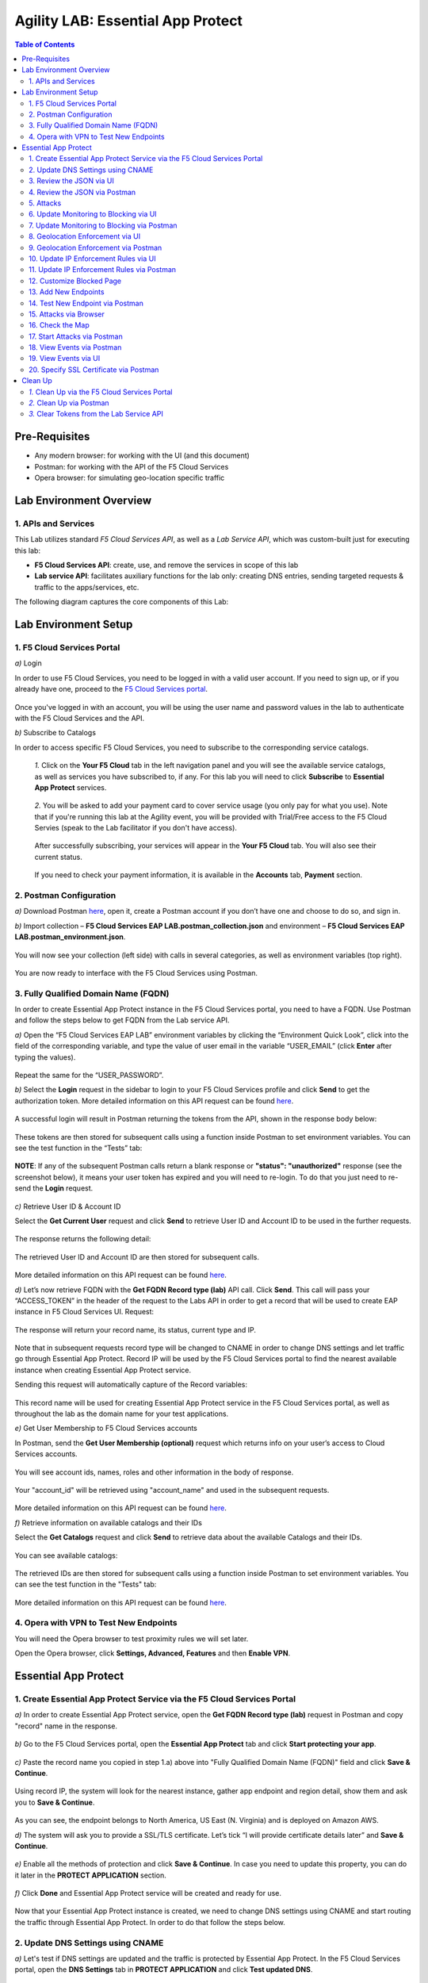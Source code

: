 Agility LAB: Essential App Protect   
=========================================== 

.. contents:: Table of Contents   

Pre-Requisites
###############

- Any modern browser: for working with the UI (and this document)
- Postman: for working with the API of the F5 Cloud Services
- Opera browser: for simulating geo-location specific traffic

Lab Environment Overview
###############################

1. APIs and Services 
*********************

This Lab utilizes standard *F5 Cloud Services API*, as well as a *Lab Service API*, which was custom-built just for executing this lab: 

* **F5 Cloud Services API**: create, use, and remove the services in scope of this lab 

* **Lab service API**: facilitates auxiliary functions for the lab only: creating DNS entries, sending targeted requests & traffic to the apps/services, etc.  

The following diagram captures the core components of this Lab: 

 .. figure:: _figures/Diagram.png


Lab Environment Setup  
############################### 

1. F5 Cloud Services Portal 
*************************** 

`a)` Login   

In order to use F5 Cloud Services, you need to be logged in with a valid user account. If you need to sign up, or if you already have one, proceed to the `F5 Cloud Services portal <http://bit.ly/f5csreg>`_.  

.. figure:: _figures/1-1.png  

Once you've logged in with an account, you will be using the user name and password values in the lab to authenticate with the F5 Cloud Services and the API.

`b)` Subscribe to Catalogs   

In order to access specific F5 Cloud Services, you need to subscribe to the corresponding service catalogs.

   `1.` Click on the **Your F5 Cloud** tab in the left navigation panel and you will see the available service catalogs, as well as services you have subscribed to, if any. For this lab you will need to click **Subscribe** to **Essential App Protect** services.   

   .. figure:: _figures/2.png  

   `2.` You will be asked to add your payment card to cover service usage (you only pay for what you use). Note that if you're running this lab at the Agility event, you will be provided with Trial/Free access to the F5 Cloud Servies (speak to the Lab facilitator if you don't have access).   

   .. figure:: _figures/3.png  

   After successfully subscribing, your services will appear in the **Your F5 Cloud** tab. You will also see their current status.   

   .. figure:: _figures/4.png  

   If you need to check your payment information, it is available in the **Accounts** tab, **Payment** section.   

   .. figure:: _figures/5.png 

2. Postman Configuration  
********************* 

`a)` Download Postman `here <http://bit.ly/309wSLl>`_, open it, create a Postman account if you don’t have one and choose to do so, and sign in.  

`b)` Import collection – **F5 Cloud Services EAP LAB.postman_collection.json** and environment – **F5 Cloud Services EAP LAB.postman_environment.json**.  

.. figure:: _figures/1.jpg  

You will now see your collection (left side) with calls in several categories, as well as environment variables (top right).  

.. figure:: _figures/91.png 

You are now ready to interface with the F5 Cloud Services using Postman. 

3. Fully Qualified Domain Name (FQDN) 
**************************** 

In order to create Essential App Protect instance in the F5 Cloud Services portal, you need to have a FQDN. Use Postman and follow the steps below to get FQDN from the Lab service API.     

`a)` Open the “F5 Cloud Services EAP LAB” environment variables by clicking the “Environment Quick Look”, click into the field of the corresponding variable, and type the value of user email in the variable “USER_EMAIL” (click **Enter** after typing the values).  

.. figure:: _figures/114.png 

Repeat the same for the “USER_PASSWORD”.  

`b)` Select the **Login** request in the sidebar to login to your F5 Cloud Services profile and click **Send** to get the authorization token. More detailed information on this API request can be found `here <http://bit.ly/36ffsyy>`_.  

.. figure:: _figures/93.png 

A successful login will result in Postman returning the tokens from the API, shown in the response body below:  

.. figure:: _figures/84.jpg  

These tokens are then stored for subsequent calls using a function inside Postman to set environment variables. You can see the test function in the “Tests” tab:  

.. figure:: _figures/9.jpg  

**NOTE**: If any of the subsequent Postman calls return a blank response or **"status": "unauthorized"** response (see the screenshot below), it means your user token has expired and you will need to re-login. To do that you just need to re-send the **Login** request.  

.. figure:: _figures/10.jpg  

`c)` Retrieve User ID & Account ID  

Select the **Get Current User** request and click **Send** to retrieve User ID and Account ID to be used in the further requests.  

.. figure:: _figures/86.jpg  

The response returns the following detail:  

.. figure:: _figures/12.jpg  

The retrieved User ID and Account ID are then stored for subsequent calls.  

.. figure:: _figures/11.jpg  

More detailed information on this API request can be found `here <http://bit.ly/37hyQw3>`_.  

`d)` Let’s now retrieve FQDN with the **Get FQDN Record type (lab)** API call. Click **Send**. This call will pass your “ACCESS_TOKEN” in the header of the request to the Labs API in order to get a record that will be used to create EAP instance in F5 Cloud Services UI.  
Request:  

.. figure:: _figures/74.png  

The response will return your record name, its status, current type and IP. 

.. figure:: _figures/156.png

Note that in subsequent requests record type will be changed to CNAME in order to change DNS settings and let traffic go through Essential App Protect. Record IP will be used by the F5 Cloud Services portal to find the nearest available instance when creating Essential App Protect service.    

Sending this request will automatically capture of the Record variables:  

.. figure:: _figures/26.jpg  

This record name will be used for creating Essential App Protect service in the F5 Cloud Services portal, as well as throughout the lab as the domain name for your test applications. 

`e)` Get User Membership to F5 Cloud Services accounts

In Postman, send the **Get User Membership (optional)** request which returns info on your user’s access to Cloud Services accounts.

.. figure:: _figures/157.png

You will see account ids, names, roles and other information in the body of response. 

.. figure:: _figures/158.png

Your "account_id" will be retrieved using "account_name" and used in the subsequent requests.

.. figure:: _figures/159.png

More detailed information on this API request can be found `here <http://bit.ly/2Gfu1r3>`_. 

`f)` Retrieve information on available catalogs and their IDs

Select the **Get Catalogs** request and click **Send** to retrieve data about the available Catalogs and their IDs.

.. figure:: _figures/160.png

You can see available catalogs:

.. figure:: _figures/161.png

The retrieved IDs are then stored for subsequent calls using a function inside Postman to set environment variables. You can see the test function in the "Tests" tab:

.. figure:: _figures/162.png

More detailed information on this API request can be found `here <http://bit.ly/36j1Yl4>`_. 

4. Opera with VPN to Test New Endpoints 
****************************************

You will need the Opera browser to test proximity rules we will set later.

Open the Opera browser, click **Settings, Advanced, Features** and then **Enable VPN**.

.. figure:: _figures/163.png

Essential App Protect 
##################### 

1. Create Essential App Protect Service via the F5 Cloud Services Portal  
************************************************************************ 

`a)` In order to create Essential App Protect service, open the **Get FQDN Record type (lab)** request in Postman and copy "record" name in the response.  

.. figure:: _figures/115.png

`b)` Go to the F5 Cloud Services portal, open the **Essential App Protect** tab and click **Start protecting your app**. 

.. figure:: _figures/116.png

`c)` Paste the record name you copied in step 1.a) above into "Fully Qualified Domain Name (FQDN)" field and click **Save & Continue**.

.. figure:: _figures/117.png 

Using record IP, the system will look for the nearest instance, gather app endpoint and region detail, show them and ask you to **Save & Continue**.  

.. figure:: _figures/118.png 

As you can see, the endpoint belongs to North America, US East (N. Virginia) and is deployed on Amazon AWS.  

`d)` The system will ask you to provide a SSL/TLS certificate. Let’s tick “I will provide certificate details later” and **Save & Continue**.  

.. figure:: _figures/99.png 

`e)` Enable all the methods of protection and click **Save & Continue**. In case you need to update this property, you can do it later in the **PROTECT APPLICATION** section. 

.. figure:: _figures/100.png 

`f)` Click **Done** and Essential App Protect service will be created and ready for use.  

.. figure:: _figures/101.png  

Now that your Essential App Protect instance is created, we need to change DNS settings using CNAME and start routing the traffic through Essential App Protect. In order to do that follow the steps below.  

2. Update DNS Settings using CNAME  
******************************** 

`a)` Let's test if DNS settings are updated and the traffic is protected by Essential App Protect. In the F5 Cloud Services portal, open the **DNS Settings** tab in **PROTECT APPLICATION** and click **Test updated DNS**.

.. figure:: _figures/127.png 

As you can see, it's not successful. We will update DNS settings using Postman to fix that.

`b)` Go back to Postman to change the DNS settings. Send the **Get EAP Subscription** request to get the "subscription_id" and "CNAME" using your "ACCESS_TOKEN".

.. figure:: _figures/164.png

The response will return all information on your instance which we have created via UI: 

.. figure:: _figures/165.png

The retrieved CNAME will be used to update DNS settings:

.. figure:: _figures/166.png

More detailed information on this API request can be found `here <http://bit.ly/38xUHjc>`_.  

`c)` Send the **Update CNAME Record (lab)** request to update DNS Settings with CNAME generated when creating Essential App Protect instance in F5 UI and retrieved in the step above:

.. figure:: _figures/167.png

The response will show the updated type (""CNAME") and value: 

.. figure:: _figures/168.png

`d)` Test CNAME change via UI   

Return to the F5 Cloud Services portal, open the **Essential App Protect** tab, select your app from the dropdown menu and click **PROTECT APPLICATION**. Then open the **DNS Settings** tab and click **Test updated DNS**.  

.. figure:: _figures/106.png 

You will see successful status of testing.

`e)` Let's now go back to Postman and re-send the **Get FQDN Record type (lab)** request to see the current type of the record. 

.. figure:: _figures/129.png

The response will show that record type is changed from "A" to "CNAME" (see step 3.d) above), as well as "value" is updated, which means that app traffic now goes through Essential App Protect instance and is actively protected.   

.. figure:: _figures/128.png

`f)` Test via Browser

Let's now test the updated DNS setting via browser. Return to the F5 Cloud Services portal, open the **DNS Settings** tab and copy the CNAME.

.. figure:: _figures/130.png

Paste it into your browser and you will see the NA2 instance of the Auction website and all of the requests will now be flowing through the Essential App Protect. However, any malicious requests will not be blocked, as we have not turned on "Blocking" mode yet.

.. figure:: _figures/131.png

3. Review the JSON via UI 
******************

If you would like to see the full configuration of your Essential App Protect or edit some properties, you can review the JSON either via UI or via Postman. If you prefer to do that via Postman, then proceed to the next section. 

In order to view the JSON via the F5 Cloud Servcies portal, open **PROTECT APPLICATION** and go to the **JSON configuration** tab. 

.. figure:: _figures/132.png

Let's take a look at different sections available in the JSON. In order to collapse or expand a section, click the small arrows next to the line numbers. 

The main sections are "application", "event_logging" and "policy".

.. figure:: _figures/133.png

In the "application" section, we can see our instance domain, region it belongs to, IP endpoints  and port. 

.. figure:: _figures/134.png

We can also learn all the information about our protection and its settings, as well as about each attack type in "policy" section:

.. figure:: _figures/135.png

More detailed information on attack types can be found in one of the following sections. 

4. Review the JSON via Postman 
*******************************

If your prefer to use Postman to review the JSON, go back to Postman and send the **Get JSON** request:

.. figure:: _figures/136.png

The response will retrieve the JSON containing all the Essential App Protect instance information: 

.. figure:: _figures/137.png

The returned JSON provides some general information on subcription_id, user_id, and instance name, as well as all configuration details (CNAME, domain, etc) and protection settings. 

.. figure:: _figures/169.png

5. Attacks  
*********** 

There are three types of attacks:  

`1)` SQL Injection 

This attack inserts a SQL query via the input data field in the web application. Such attacks could potentially read sensitive data, modify and destroy it. More detailed information can be found `here <http://bit.ly/2RfmXkw>`_.

`2)` Illegal Filetype 

This attack combines valid URL path segments with invalid input to guess or brute-force download of sensitive files or data. More detailed information can be found `here <http://bit.ly/30NrAFF>`_.  

`3)` Threat Campaign 

These types of attacks are the category that F5 Labs tracks as coordinated campaigns that exploit known vulnerabilities. This particular attack simulates using a known Tomcat backdoor vulnerability. The complete list of such threats can be found `here <http://bit.ly/36bPmfG>`_.   

Let’s now simulate an attack.

Go back to Postman and send the **Attack: Illegal Filetype** request. 

.. figure:: _figures/170.png

You can see the status of the attack in the **VIEW EVENTS** section of the F5 Cloud Services portal.

.. figure:: _figures/138.png

As you see, our "Illegal file type" attack has appeared on the list and its status is "Not blocked" for now.  

6. Update Monitoring to Blocking via UI 
*************************************** 

For now all the threats of your app are only monitored without any actions taken. You can change monitoring to blocking either via UI or via Postman. In order to do so via Postman, proceed to the following section. 

`a)` In order to start blocking attacks, go to the **PROTECT APPLICATION** tab, then open each type of attack one by one and toggle **Blocking Mode** on. Click **Update** for each attack type to save the settings:  

.. figure:: _figures/105.png 

`b)` Testing the status 

Now that the protection mode is "blocking", you can re-send the **Attack: Illegal Filetype** request in Postman. After that go back to the F5 UI, open **VIEW EVENTS** and you will see the new attack with the "Blocked" status:

.. figure:: _figures/119.png

You may send the **Attack: Threat Campaign** and  

.. figure:: _figures/171.png

the **Attack: SQL Injection** requests in Postman as well.

.. figure:: _figures/172.png

Then go back to the F5 UI, **VIEW EVENTS** to see them on the list with "Blocked" status: 

.. figure:: _figures/141.png


7. Update Monitoring to Blocking via Postman 
******************************************** 

`a)` Go back to Postman and send the **Update Monitor to Block** request which uses your “account_id” and "EAP record" retrieved in steps above. 

.. figure:: _figures/173.png

You will see the updated "blocked" status of attacks in the response. 

.. figure:: _figures/174.png

You can also notice that their status changed in the F5 UI:

.. figure:: _figures/139.png

`b)` Testing the status 

Now that the protection mode is "blocking", you can send the **Attack: Threat Campaign** and

.. figure:: _figures/171.png

the **Attack: SQL Injection** requests in Postman.

.. figure:: _figures/172.png

After that go back to the F5 UI, open **VIEW EVENTS** and you will see the new attacks with the "Blocked" status:

.. figure:: _figures/175.png

8. Geolocation Enforcement via UI
****************************

You can create a list of countries traffic from which will be blocked via UI or via Postman. If you prefer to do so via Postman, proceed to the next section.

`a)` Go back to F5 UI, the **PROTECT APPLICATION** tab, then go to **High-risk Attack Mitigation**  and click **Manage countries**. 

.. figure:: _figures/142.png

`b)` Add "United States"  as a country whose requests you want to deny and click **Update**.

.. figure:: _figures/143.png

`c)` If you prefer to deny requests from OFAC-sanctioned countries without creating your own list, just tick the option in F5 Cloud Servcies UI and **Update**.

.. figure:: _figures/140.png
 
9. Geolocation Enforcement via Postman
****************************

`a)` If you would like to block requests on a country-basis via Postman, then send the **Block country list** request which will use your "account_id" and "EAP record":

.. figure:: _figures/176.png 

The response will show the countries blocked: 

.. figure:: _figures/149.png

`b)` Let's go to F5 UI and see the updated geolocation enforcement:

.. figure:: _figures/120.png  

Click **Manage countries** to see the countries that are blocked: 

.. figure:: _figures/121.png

`c)` Let's test how country-base blocking works. Go back to Postman and send the **Test Country Blocking (lab)** request which uses your "EAP record". 

.. figure:: _figures/177.png

Let's open the F5 UI and go to **VIEW EVENTS** section to see the newly blocked attack based on geolocation: 

.. figure:: _figures/178.png

10. Update IP Enforcement Rules via UI  
********************************

If you need to block specific IP addresses or add them to the whitelist, you can do it in two way: via Postman or UI. If you prefer to do it via Postman, then proceed to the next section. If your choice is UI, then follow the steps below: 

`a)` Go to **PROTECT APPLICATION**-> the **High-risk Attack Mitigation** tab and click **Manage rules**. 

.. figure:: _figures/150.png

`b)` Add "127.0.0.1", "11.11.11.10", "192.168.1.10", "12.23.34.59" IPs for blocking and "192.168.100.50" to the whitelist. Add a short description for each, tick those which you prefer to be logged and click **Update**. 

.. figure:: _figures/151.png

11. Update IP Enforcement Rules via Postman  
********************************

`a)` Go to Postman and send the **Update IP Enforcement Rules** request which uses your "account_id" and "EAP record".

.. figure:: _figures/122.png

In the response you will see four blocked and one allowed IPs. 

.. figure:: _figures/152.png

12. Customize Blocked Page 
***************************

If you prefer to customize your blocked page acc to your wish, you can do it using Postman. 

`a)` First, let's see the page prior to sending the request. To do that, let's simulate an attack via the browser. Paste "**Fully Qualified Domain Name (FQDN)**/nginx.config" address to your browser. The result will be the following:

.. figure:: _figures/124.png 

`b)` Go back to Postman and send the **Customize blocked page** request which uses your **account_id** and **EAP record**. 
 
.. figure:: _figures/179.png 

`c)` Refresh the page in the browser opened one step above and you will see:

.. figure:: _figures/125.png 

**Note**: It may take  some time due to updating the service. 

13. Add New Endpoints 
*********************

Let's imagine your website is to function both in the USA and in Europe. But for now, you have only one IP endpoint added to Essential App Protect - North America, US East (N. Virginia). 

.. figure:: _figures/180.png 

If you need to add the second one, say, in Europe, you can do it via Postman.

Send the **Add new endpoints** request in Postman: 

.. figure:: _figures/181.png 

You will see the Endpoint added in the returned response located in Europe and deployed on AWS:

.. figure:: _figures/182.png 

You will also see the new endpoint in the F5 UI:

.. figure:: _figures/183.png 

Note that this operation may take up to a few minutes due to its deployment. 

14. Test New Endpoint via Postman
***********************************

Let's now test the endpoint we've just created via Postman.

Send the **Test Second Endpoint (lab)** request: 

.. figure:: _figures/186.png 

Here's what you should see in the response:

.. figure:: _figures/187.png 

15. Attacks via Browser 
*************************

Let's now simulate some attacks via browser and follow them in the dashboard of F5 Cloud Services portal. 

`a)` In order to simulate Illegal File type, paste "**Fully Qualified Domain Name (FQDN)**/nginx.config" address to your browser and the page will be blocked:

.. figure:: _figures/153.png 

Now let's go back to F5 Ui and see the dashboard with the new attack:

.. figure:: _figures/154.png 

You can see the type of attack and some more detailed information in the **VIEW EVENTS** tab:

.. figure:: _figures/155.png 

`b)` Let's now simulate SQL Injection attack via browser and our "BuyTime Auction" app. Copy your FQDN from the F5 Cloud Services portal and paste to your browser. 

.. figure:: _figures/188.png 

Fill in **' OR 1=1; '** as login email and fill in any password. Click **Login**.

.. figure:: _figures/184.png 

And you will see that SQL Injection attack is blocked.  

.. figure:: _figures/189.png 

You can see the details of this attack in the **VIEW EVENTS** tab in the F5 Cloud Services portal:

.. figure:: _figures/190.png 

16. Check the Map
****************

Now let’s see the map of our attacks on the F5 Cloud Services portal. You need to select the **MONITOR APPLICATION** tab where you will see the dashboard.

You can see our latest attacks on the map:

.. figure:: _figures/191.png 

If you wish to see more detailed information, you can hover over a specific attack and its information will appear:

.. figure:: _figures/192.png 

To the left of the map, you can the the legend showing number of application endpoints and their details, as well as different types of attacks shown on the map. 

.. figure:: _figures/215.png 

The yellow lines on the map show the attacks within the last five minutes. 

17. Start Attacks via Postman 
*************************

`a)` Let’s now return to Postman and simulate the attacks by sending the **Start EAP Attack (lab)** request.

.. figure:: _figures/193.png 

And the response will be "ok" which means that attacks have been activated:

.. figure:: _figures/194.png 

`b)` Check the map

Let’s go back to the F5 Cloud Services portal and check the map in the **MONITOR APPLICATION** tab. 

You can see our two endpoints and the latest attacks on the map:

.. figure:: _figures/200.png 

If an endpoint is being attacked at the moment, the type of attack is shown over it. You can see it by hovering over:

.. figure:: _figures/203.png 

In **MONITOR APPLICATION** you will find information on malicious requests received by the application. The histogram shows the history of malicious activity over the last two hours in five-minute increments. The donut chart shows the percentage of malicious requests blocked during the last time period as well as the specific numbers of blocked and not blocked requests.

.. figure:: _figures/201.png 

In case you need to zoom in some cluster of attacks, just click on an attack cluster and the map will be zoomed in:

.. figure:: _figures/202.png 


18. View Events via Postman  
************************

Now return to Postman to get more detailed information on the simulated attacks. Send the **Get EAP Events Stream** request which uses “subscription_id” and “service_instance_id”.

.. figure:: _figures/195.png 

You can see different attack characteristics in the response, including number, type, country, source IPs, etc.

.. figure:: _figures/196.png

19. View Events via UI  
**************************** 

You can also see the attacks via UI. All the detailed information can be found in the **VIEW EVENTS** tab of the F5 Cloud Services portal. 

.. figure:: _figures/197.png 

You can also set some specific rules for each attack and its IP individually:

.. figure:: _figures/111.png 

20. Specify SSL Certificate via Postman
***************************

When creating Essential App Protect instance in one of the steps above, we skipped providing a SSL/TLS certificate. Let's now get and implement it via Postman. 

`a)` Let's send the **Get SSL Certificate (lab)** request:

.. figure:: _figures/204.png 

You will get the certificate information in the response:

.. figure:: _figures/205.png 

The retrieved certificate details are then stored for subsequent calls using a function inside Postman. You can see the test function in the Tests tab:

.. figure:: _figures/206.png 

`b)` Now we'll upload the certificate to the F5 Cloud Services portal. In order to do that, send the **Upload SSL Certificate** request:

.. figure:: _figures/207.png 

The response will return the certificate ID which will be used for updating the certificate in the portal:

.. figure:: _figures/208.png 

`c)` One step left - updating the certificate. In order to do that, send the **Update EAP SSL Certificate** request from Postman which uses certificate ID retrieved above:

.. figure:: _figures/209.png 

The response shows all the information regarding instance the certificate is connected to:

.. figure:: _figures/210.png 


`d)` Now we need to restart our instance for the certificate to become active. 

   `1.` In order to do that, go back to Postman and send the **Suspend EAP Subscription** request:
   
   .. figure:: _figures/212.png 
   
   In the response you will see new "disabled" status:
   
   .. figure:: _figures/213.png 
   
   `2.` Let's now activate the service with the SSL certificate. Send the **Activate EAP Subscription** request:
   
   .. figure:: _figures/214.png 
   
   And the response will return the updated status:
   
   .. figure:: _figures/216.png 
   
   Note that this operation may take up to a few minutes. 
   
`e)` Check SSL Certificate via UI

Let's now check the certificate via UI. Open **PROTECT APPLICATION** and go to the **General** tab. You will see the uploaded and updated certificate: 

.. figure:: _figures/211.png 

`f)` Now we can check our "BuyTime Auction" app with the SSL certificate via browser. Copy your FQDN from the **General** tab in the F5 Cloud Services portal and paste to your browser. 

.. figure:: _figures/217.png 

You can see that the connection is safe. Now let's click the **Certificate** and see its details:

.. figure:: _figures/218.png 

Clean Up  
######## 

At this point feel free to explore and repeat any of the previous steps of the lab, but should you want to clean up the resources you've created and remove your services, then choose the way to do so (via Postman or the F5 Cloud Services portal) and follow the steps below.

`1.` Clean Up via the F5 Cloud Services Portal  
*********************************************

In order to delete Essential App Protect instance, go to the **Essential App Protect** tab, select **All my applications** in the dropdown menu, tick your application and click **Delete**. Now just confirm your choice. 

.. figure:: _figures/112.png 

`2.` Clean Up via Postman
*************************

`a)` In order to clean up Essential App Protect instance we've created and remove the subscription, send the **Retire EAP Subscription** request which uses the relevant “subscription_id”:

.. figure:: _figures/219.png
 
You will see “retired” status in the response body which means that it’s not available on the F5 Cloud Services portal anymore.
 
.. figure:: _figures/220.png
  
More detailed information on these API requests can be found `here <http://bit.ly/2Gf166I>`_.  

`b)` Remove SSL Certificate 

Let's send the **Remove certificate** request via Postman to remove it from the F5 Cloud Services portal:

.. figure:: _figures/221.png
 
Note that this operation may take some time. 

`c)` Change Essential App Protect Record type 

Let's send the **Reset EAP Record (lab)** request to change record type from CNAME to A back:

.. figure:: _figures/222.png
 
The request will show the reset type and IP value:

.. figure:: _figures/223.png

`3.` Clear Tokens from the Lab Service API
******************************************
 
We recommend that you clear your tokens from the Lab Service API for security purposes. In order to do that, send the Logout request, which uses your ACCESS_TOKEN:
 
.. figure:: _figures/224.png
 
You will get the following response with the status showing "200 OK":
 
.. figure:: _figures/225.png
 
Your ACCESS_TOKEN will be considered invalid:
 
.. figure:: _figures/226.png
